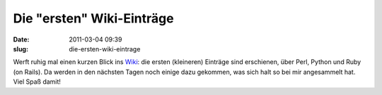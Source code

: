 Die "ersten" Wiki-Einträge
##########################
:date: 2011-03-04 09:39
:slug: die-ersten-wiki-eintrage

Werft ruhig mal einen kurzen Blick ins `Wiki`_: die ersten (kleineren)
Einträge sind erschienen, über Perl, Python und Ruby (on Rails). Da
werden in den nächsten Tagen noch einige dazu gekommen, was sich halt so
bei mir angesammelt hat. Viel Spaß damit!

.. _Wiki: http://www.dasskript.com/wiki
